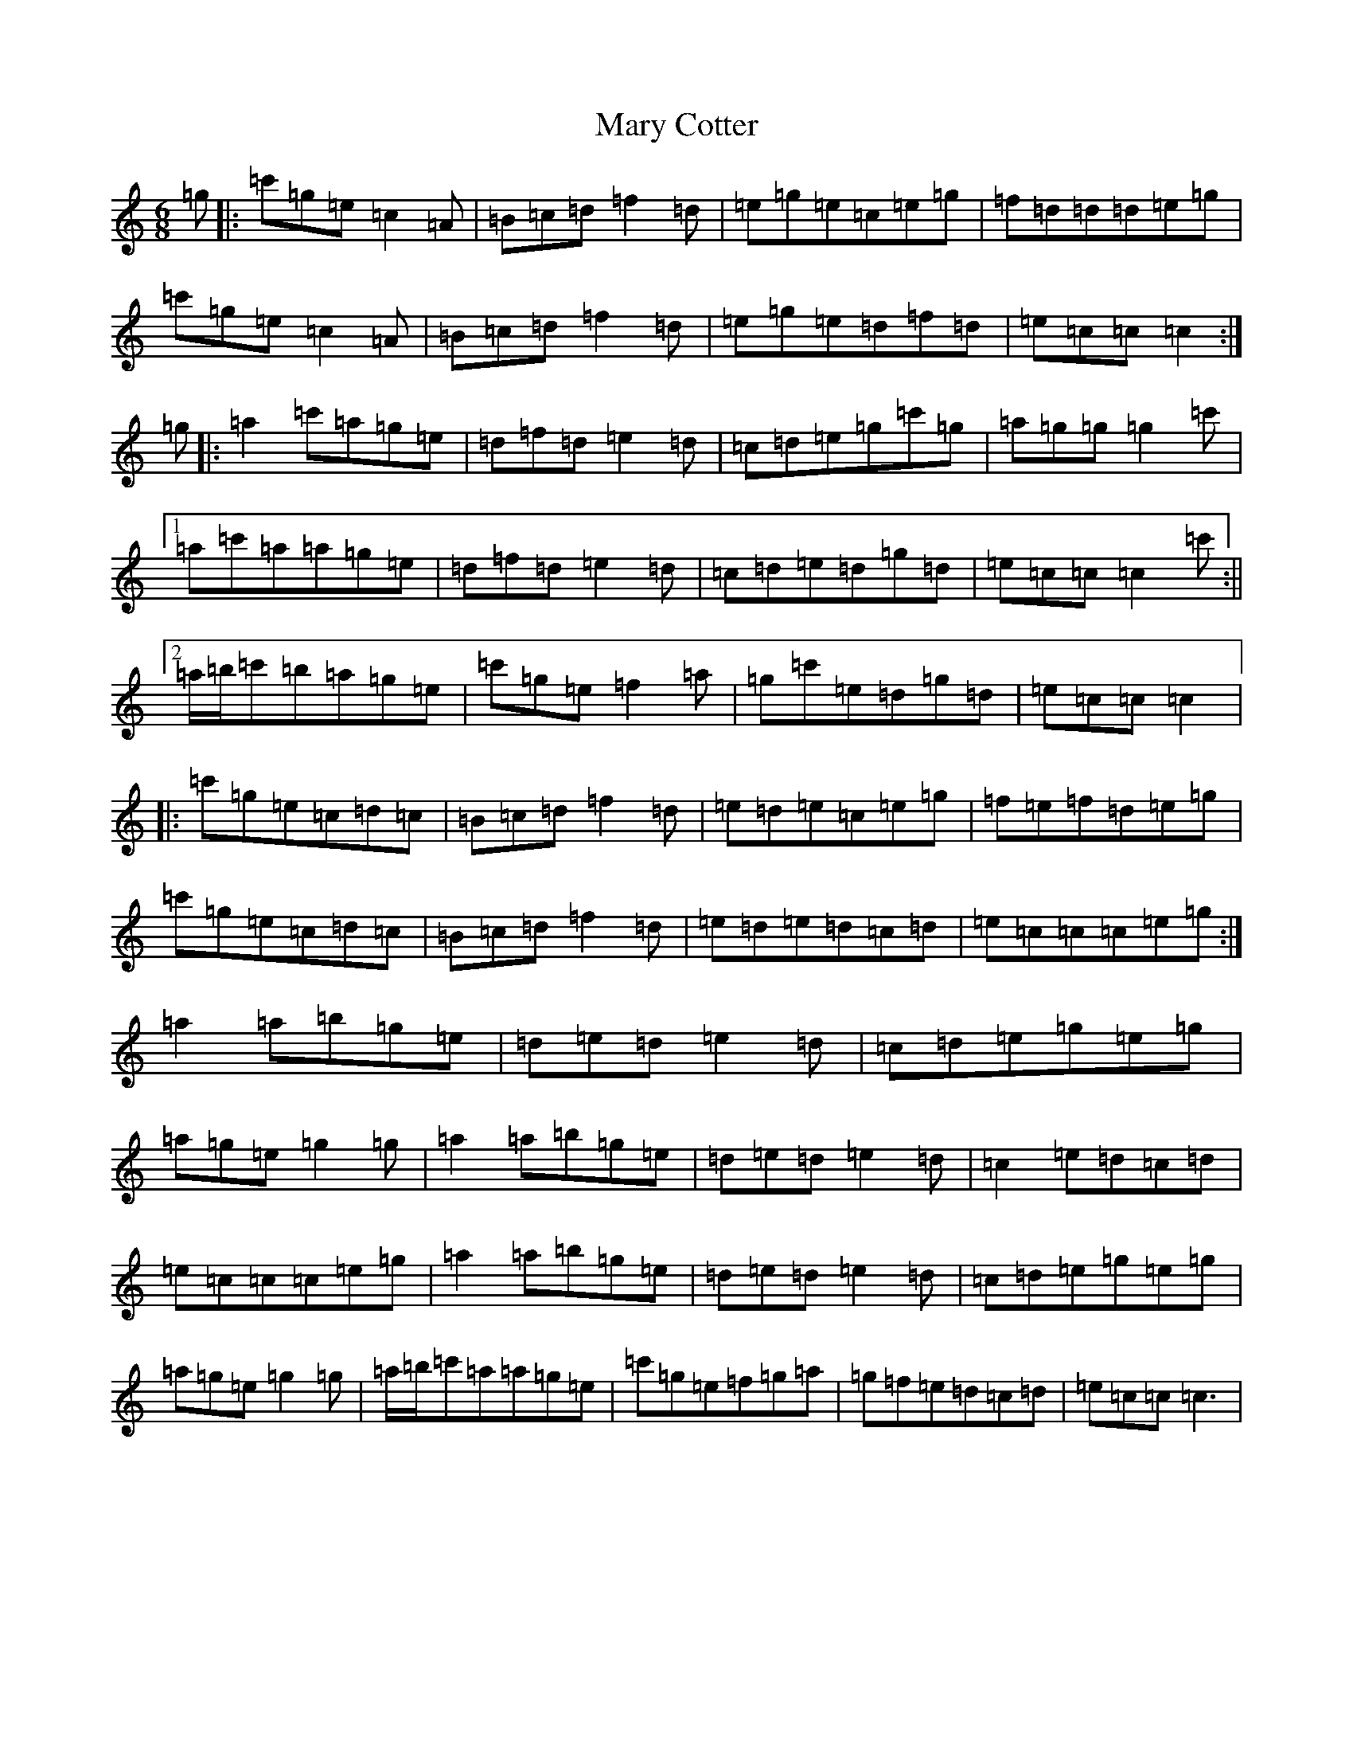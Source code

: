 X: 13574
T: Mary Cotter
S: https://thesession.org/tunes/4796#setting4796
Z: A Major
R: jig
M: 6/8
L: 1/8
K: C Major
=g|:=c'=g=e=c2=A|=B=c=d=f2=d|=e=g=e=c=e=g|=f=d=d=d=e=g|=c'=g=e=c2=A|=B=c=d=f2=d|=e=g=e=d=f=d|=e=c=c=c2:|=g|:=a2=c'=a=g=e|=d=f=d=e2=d|=c=d=e=g=c'=g|=a=g=g=g2=c'|1=a=c'=a=a=g=e|=d=f=d=e2=d|=c=d=e=d=g=d|=e=c=c=c2=c':||2=a/2=b/2=c'=b=a=g=e|=c'=g=e=f2=a|=g=c'=e=d=g=d|=e=c=c=c2|:=c'=g=e=c=d=c|=B=c=d=f2=d|=e=d=e=c=e=g|=f=e=f=d=e=g|=c'=g=e=c=d=c|=B=c=d=f2=d|=e=d=e=d=c=d|=e=c=c=c=e=g:|=a2=a=b=g=e|=d=e=d=e2=d|=c=d=e=g=e=g|=a=g=e=g2=g|=a2=a=b=g=e|=d=e=d=e2=d|=c2=e=d=c=d|=e=c=c=c=e=g|=a2=a=b=g=e|=d=e=d=e2=d|=c=d=e=g=e=g|=a=g=e=g2=g|=a/2=b/2=c'=a=a=g=e|=c'=g=e=f=g=a|=g=f=e=d=c=d|=e=c=c=c3|